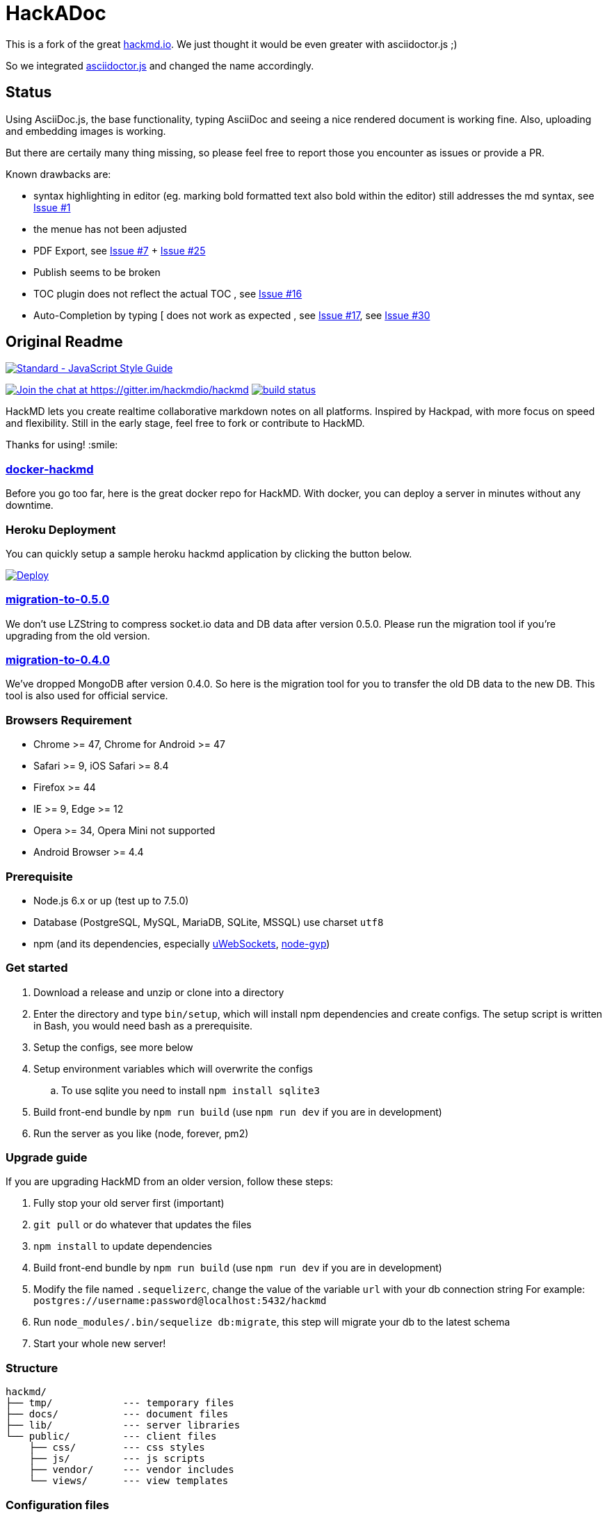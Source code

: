 = HackADoc

This is a fork of the great http://hackmd.io[hackmd.io].
We just thought it would be even greater with asciidoctor.js ;)

So we integrated https://github.com/asciidoctor/asciidoctor.js[asciidoctor.js] and changed the name accordingly.

== Status

Using AsciiDoc.js, the base functionality, typing AsciiDoc and seeing a nice rendered document is working fine.
Also, uploading and embedding images is working.

But there are certaily many thing missing, so please feel free to report those you encounter as issues or provide a PR.

Known drawbacks are:

* syntax highlighting in editor (eg. marking bold formatted text also bold within the editor) still addresses the md syntax, see https://github.com/hackergarten/hackadoc/issues/1[Issue #1]
* the menue has not been adjusted
* PDF Export, see https://github.com/hackergarten/hackadoc/issues/7[Issue #7] + https://github.com/hackergarten/hackadoc/issues/25[Issue #25]
* Publish seems to be broken  
* TOC plugin does not reflect the actual TOC , see https://github.com/hackergarten/hackadoc/issues/16[Issue #16]
* Auto-Completion by typing [ does not work as expected , see https://github.com/hackergarten/hackadoc/issues/17[Issue #17], see https://github.com/hackergarten/hackadoc/issues/30[Issue #30]





== Original Readme

https://github.com/feross/standard[image:https://cdn.rawgit.com/feross/standard/master/badge.svg[Standard
- JavaScript Style Guide]]

https://gitter.im/hackmdio/hackmd?utm_source=badge&utm_medium=badge&utm_campaign=pr-badge&utm_content=badge[image:https://badges.gitter.im/Join%20Chat.svg[Join
the chat at https://gitter.im/hackmdio/hackmd]]
https://travis-ci.org/hackmdio/hackmd[image:https://travis-ci.org/hackmdio/hackmd.svg?branch=master[build
status]]

HackMD lets you create realtime collaborative markdown notes on all
platforms. Inspired by Hackpad, with more focus on speed and
flexibility. Still in the early stage, feel free to fork or contribute
to HackMD.

Thanks for using! :smile:

[[docker-hackmd]]
https://github.com/hackmdio/docker-hackmd[docker-hackmd]
~~~~~~~~~~~~~~~~~~~~~~~~~~~~~~~~~~~~~~~~~~~~~~~~~~~~~~~~

Before you go too far, here is the great docker repo for HackMD. With
docker, you can deploy a server in minutes without any downtime.

[[heroku-deployment]]
Heroku Deployment
~~~~~~~~~~~~~~~~~

You can quickly setup a sample heroku hackmd application by clicking the
button below.

https://heroku.com/deploy[image:https://www.herokucdn.com/deploy/button.svg[Deploy]]

[[migration-to-0.5.0]]
https://github.com/hackmdio/migration-to-0.5.0[migration-to-0.5.0]
~~~~~~~~~~~~~~~~~~~~~~~~~~~~~~~~~~~~~~~~~~~~~~~~~~~~~~~~~~~~~~~~~~

We don’t use LZString to compress socket.io data and DB data after
version 0.5.0. Please run the migration tool if you’re upgrading from
the old version.

[[migration-to-0.4.0]]
https://github.com/hackmdio/migration-to-0.4.0[migration-to-0.4.0]
~~~~~~~~~~~~~~~~~~~~~~~~~~~~~~~~~~~~~~~~~~~~~~~~~~~~~~~~~~~~~~~~~~

We’ve dropped MongoDB after version 0.4.0. So here is the migration tool
for you to transfer the old DB data to the new DB. This tool is also
used for official service.

[[browsers-requirement]]
Browsers Requirement
~~~~~~~~~~~~~~~~~~~~

* Chrome >= 47, Chrome for Android >= 47
* Safari >= 9, iOS Safari >= 8.4
* Firefox >= 44
* IE >= 9, Edge >= 12
* Opera >= 34, Opera Mini not supported
* Android Browser >= 4.4

[[prerequisite]]
Prerequisite
~~~~~~~~~~~~

* Node.js 6.x or up (test up to 7.5.0)
* Database (PostgreSQL, MySQL, MariaDB, SQLite, MSSQL) use charset
`utf8`
* npm (and its dependencies, especially
https://github.com/uWebSockets/uWebSockets#nodejs-developers[uWebSockets],
https://github.com/nodejs/node-gyp#installation[node-gyp])

[[get-started]]
Get started
~~~~~~~~~~~

. Download a release and unzip or clone into a directory
. Enter the directory and type `bin/setup`, which will install npm
dependencies and create configs. The setup script is written in Bash,
you would need bash as a prerequisite.
.  Setup the configs, see more below
.  Setup environment variables which will overwrite the configs
.. To use sqlite you need to install `npm install sqlite3`
.  Build front-end bundle by `npm run build` (use `npm run dev` if you
are in development)
.  Run the server as you like (node, forever, pm2)

[[upgrade-guide]]
Upgrade guide
~~~~~~~~~~~~~

If you are upgrading HackMD from an older version, follow these steps:

.  Fully stop your old server first (important)
.  `git pull` or do whatever that updates the files
.  `npm install` to update dependencies
.  Build front-end bundle by `npm run build` (use `npm run dev` if you
are in development)
.  Modify the file named `.sequelizerc`, change the value of the
variable `url` with your db connection string For example:
`postgres://username:password@localhost:5432/hackmd`
.  Run `node_modules/.bin/sequelize db:migrate`, this step will migrate
your db to the latest schema
.  Start your whole new server!

[[structure]]
Structure
~~~~~~~~~

[source,text]
----
hackmd/
├── tmp/            --- temporary files
├── docs/           --- document files
├── lib/            --- server libraries
└── public/         --- client files
    ├── css/        --- css styles
    ├── js/         --- js scripts
    ├── vendor/     --- vendor includes
    └── views/      --- view templates
----

[[configuration-files]]
Configuration files
~~~~~~~~~~~~~~~~~~~

There are some configs you need to change in the files below

....
./config.json      ----application settings
....

[[environment-variables-will-overwrite-other-server-configs]]
Environment variables (will overwrite other server configs)
~~~~~~~~~~~~~~~~~~~~~~~~~~~~~~~~~~~~~~~~~~~~~~~~~~~~~~~~~~~

[width="40%",cols="35%,24%,41%",options="header",]
|=======================================================================
|variables |example values |description
|NODE_ENV |`production` or `development` |set current environment (will
apply corresponding settings in the `config.json`)

|DEBUG |`true` or `false` |set debug mode, show more logs

|HMD_DOMAIN |`hackmd.io` |domain name

|HMD_URL_PATH |`hackmd` |sub url path, like `www.example.com/<URL_PATH>`

|HMD_PORT |`80` |web app port

|HMD_ALLOW_ORIGIN |`localhost, hackmd.io` |domain name whitelist (use
comma to separate)

|HMD_PROTOCOL_USESSL |`true` or `false` |set to use ssl protocol for
resources path (only applied when domain is set)

|HMD_URL_ADDPORT |`true` or `false` |set to add port on callback url
(port 80 or 443 won’t applied) (only applied when domain is set)

|HMD_USECDN |`true` or `false` |set to use CDN resources or not (default
is `true`)

|HMD_ALLOW_ANONYMOUS |`true` or `false` |set to allow anonymous usage
(default is `true`)

|HMD_ALLOW_FREEURL |`true` or `false` |set to allow new note by
accessing not exist note url

|HMD_DEFAULT_PERMISSION |`freely`, `editable`, `limited`, `locked` or
`private` |set notes default permission (only applied on signed users)

|HMD_DB_URL |`mysql://localhost:3306/database` |set the db url

|HMD_FACEBOOK_CLIENTID |no example |Facebook API client id

|HMD_FACEBOOK_CLIENTSECRET |no example |Facebook API client secret

|HMD_TWITTER_CONSUMERKEY |no example |Twitter API consumer key

|HMD_TWITTER_CONSUMERSECRET |no example |Twitter API consumer secret

|HMD_GITHUB_CLIENTID |no example |GitHub API client id

|HMD_GITHUB_CLIENTSECRET |no example |GitHub API client secret

|HMD_GITLAB_SCOPE |`read_user` or `api` |GitLab API requested scope
(default is `api`) (gitlab snippet import/export need `api` scope)

|HMD_GITLAB_BASEURL |no example |GitLab authentication endpoint, set to
use other endpoint than GitLab.com (optional)

|HMD_GITLAB_CLIENTID |no example |GitLab API client id

|HMD_GITLAB_CLIENTSECRET |no example |GitLab API client secret

|HMD_DROPBOX_CLIENTID |no example |Dropbox API client id

|HMD_DROPBOX_CLIENTSECRET |no example |Dropbox API client secret

|HMD_GOOGLE_CLIENTID |no example |Google API client id

|HMD_GOOGLE_CLIENTSECRET |no example |Google API client secret

|HMD_LDAP_URL |`ldap://example.com` |url of LDAP server

|HMD_LDAP_BINDDN |no example |bindDn for LDAP access

|HMD_LDAP_BINDCREDENTIALS |no example |bindCredentials for LDAP access

|HMD_LDAP_TOKENSECRET |`supersecretkey` |secret used for generating
access/refresh tokens

|HMD_LDAP_SEARCHBASE |`o=users,dc=example,dc=com` |LDAP directory to
begin search from

|HMD_LDAP_SEARCHFILTER |`(uid={{username}})` |LDAP filter to search with

|HMD_LDAP_SEARCHATTRIBUTES |no example |LDAP attributes to search with

|HMD_LDAP_TLS_CA |`server-cert.pem, root.pem` |Root CA for LDAP TLS in
PEM format (use comma to separate)

|HMD_LDAP_PROVIDERNAME |`My institution` |Optional name to be displayed
at login form indicating the LDAP provider

|HMD_IMGUR_CLIENTID |no example |Imgur API client id

|HMD_EMAIL |`true` or `false` |set to allow email signin

|HMD_ALLOW_EMAIL_REGISTER |`true` or `false` |set to allow email
register (only applied when email is set, default is `true`)

|HMD_IMAGE_UPLOAD_TYPE |`imgur`, `s3` or `filesystem` |Where to upload
image. For S3, see our link:docs/guides/s3-image-upload.md[S3 Image
Upload Guide]

|HMD_S3_ACCESS_KEY_ID |no example |AWS access key id

|HMD_S3_SECRET_ACCESS_KEY |no example |AWS secret key

|HMD_S3_REGION |`ap-northeast-1` |AWS S3 region

|HMD_S3_BUCKET |no example |AWS S3 bucket name
|=======================================================================

[[application-settings-config.json]]
Application settings `config.json`
~~~~~~~~~~~~~~~~~~~~~~~~~~~~~~~~~~

[width="40%",cols="35%,24%,41%",options="header",]
|=======================================================================
|variables |example values |description
|debug |`true` or `false` |set debug mode, show more logs

|domain |`localhost` |domain name

|urlpath |`hackmd` |sub url path, like `www.example.com/<urlpath>`

|port |`80` |web app port

|alloworigin |`['localhost']` |domain name whitelist

|usessl |`true` or `false` |set to use ssl server (if true will auto
turn on `protocolusessl`)

|protocolusessl |`true` or `false` |set to use ssl protocol for
resources path (only applied when domain is set)

|urladdport |`true` or `false` |set to add port on callback url (port 80
or 443 won’t applied) (only applied when domain is set)

|usecdn |`true` or `false` |set to use CDN resources or not (default is
`true`)

|allowanonymous |`true` or `false` |set to allow anonymous usage
(default is `true`)

|allowfreeurl |`true` or `false` |set to allow new note by accessing not
exist note url

|defaultpermission |`freely`, `editable`, `limited`, `locked`,
`protected` or `private` |set notes default permission (only applied on
signed users)

|dburl |`mysql://localhost:3306/database` |set the db url, if set this
variable then below db config won’t be applied

|db |`{ "dialect": "sqlite", "storage": "./db.hackmd.sqlite" }` |set the
db configs,
http://sequelize.readthedocs.org/en/latest/api/sequelize/[see more here]

|sslkeypath |`./cert/client.key` |ssl key path (only need when you set
usessl)

|sslcertpath |`./cert/hackmd_io.crt` |ssl cert path (only need when you
set usessl)

|sslcapath |`['./cert/COMODORSAAddTrustCA.crt']` |ssl ca chain (only
need when you set usessl)

|dhparampath |`./cert/dhparam.pem` |ssl dhparam path (only need when you
set usessl)

|tmppath |`./tmp/` |temp directory path

|defaultnotepath |`./public/default.md` |default note file path

|docspath |`./public/docs` |docs directory path

|indexpath |`./public/views/index.ejs` |index template file path

|hackmdpath |`./public/views/hackmd.ejs` |hackmd template file path

|errorpath |`./public/views/error.ejs` |error template file path

|prettypath |`./public/views/pretty.ejs` |pretty template file path

|slidepath |`./public/views/slide.hbs` |slide template file path

|sessionname |`connect.sid` |cookie session name

|sessionsecret |`secret` |cookie session secret

|sessionlife |`14 * 24 * 60 * 60 * 1000` |cookie session life

|staticcachetime |`1 * 24 * 60 * 60 * 1000` |static file cache time

|heartbeatinterval |`5000` |socket.io heartbeat interval

|heartbeattimeout |`10000` |socket.io heartbeat timeout

|documentmaxlength |`100000` |note max length

|email |`true` or `false` |set to allow email signin

|allowemailregister |`true` or `false` |set to allow email register
(only applied when email is set, default is `true`)

|imageUploadType |`imgur`(default), `s3` or `filesystem` |Where to
upload image

|s3
|`{ "accessKeyId": "YOUR_S3_ACCESS_KEY_ID", "secretAccessKey": "YOUR_S3_ACCESS_KEY", "region": "YOUR_S3_REGION", "bucket": "YOUR_S3_BUCKET_NAME" }`
|When `imageUploadType` be setted to `s3`, you would also need to setup
this key, check our link:docs/guides/s3-image-upload.md[S3 Image Upload
Guide]
|=======================================================================

[[third-party-integration-api-key-settings]]
Third-party integration api key settings
~~~~~~~~~~~~~~~~~~~~~~~~~~~~~~~~~~~~~~~~

[width="41%",cols="27%,33%,40%",options="header",]
|=======================================================================
|service |settings location |description
|facebook, twitter, github, gitlab, dropbox, google, ldap |environment
variables or `config.json` |for signin

|imgur |environment variables or `config.json` |for image upload

|google drive(`google/apiKey`, `google/clientID`),
dropbox(`dropbox/appKey`) |`config.json` |for export and import
|=======================================================================

[[third-party-integration-oauth-callback-urls]]
Third-party integration oauth callback urls
~~~~~~~~~~~~~~~~~~~~~~~~~~~~~~~~~~~~~~~~~~~

[cols=",",options="header",]
|============================================
|service |callback url (after the server url)
|facebook |`/auth/facebook/callback`
|twitter |`/auth/twitter/callback`
|github |`/auth/github/callback`
|gitlab |`/auth/gitlab/callback`
|dropbox |`/auth/dropbox/callback`
|google |`/auth/google/callback`
|============================================

[[operational-transformation]]
Operational Transformation
~~~~~~~~~~~~~~~~~~~~~~~~~~

From 0.3.2, we started supporting operational transformation. It makes
concurrent editing safe and will not break up other users’ operations.
Additionally, now can show other clients’ selections. See more at
http://operational-transformation.github.io/

*License under MIT.*
